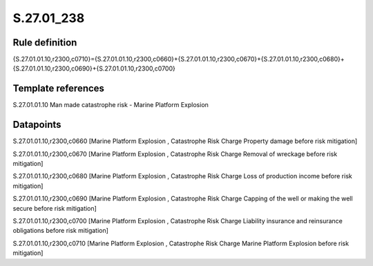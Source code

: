 ===========
S.27.01_238
===========

Rule definition
---------------

{S.27.01.01.10,r2300,c0710}={S.27.01.01.10,r2300,c0660}+{S.27.01.01.10,r2300,c0670}+{S.27.01.01.10,r2300,c0680}+{S.27.01.01.10,r2300,c0690}+{S.27.01.01.10,r2300,c0700}


Template references
-------------------

S.27.01.01.10 Man made catastrophe risk - Marine Platform Explosion


Datapoints
----------

S.27.01.01.10,r2300,c0660 [Marine Platform Explosion , Catastrophe Risk Charge Property damage before risk mitigation]

S.27.01.01.10,r2300,c0670 [Marine Platform Explosion , Catastrophe Risk Charge Removal of wreckage before risk mitigation]

S.27.01.01.10,r2300,c0680 [Marine Platform Explosion , Catastrophe Risk Charge Loss of production income before risk mitigation]

S.27.01.01.10,r2300,c0690 [Marine Platform Explosion , Catastrophe Risk Charge Capping of the well or making the well secure before risk mitigation]

S.27.01.01.10,r2300,c0700 [Marine Platform Explosion , Catastrophe Risk Charge Liability insurance and reinsurance obligations before risk mitigation]

S.27.01.01.10,r2300,c0710 [Marine Platform Explosion , Catastrophe Risk Charge Marine Platform Explosion before risk mitigation]



